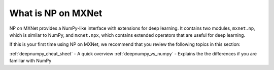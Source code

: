.. _deepnumpy_guide:

What is NP on MXNet
=============

NP on MXNet provides a NumPy-like interface with extensions
for deep learning. It contains two modules, ``mxnet.np``, which is similar to
NumPy, and ``mxnet.npx``, which contains extended operators that are useful for deep
learning. 

If this is your first time using NP on MXNet, we recommend that you review the following topics in this section:

:ref:`deepnumpy_cheat_sheet`  -  A quick overview
:ref:`deepnumpy_vs_numpy`  -   Explains the the differences if you are familiar with NumPy
